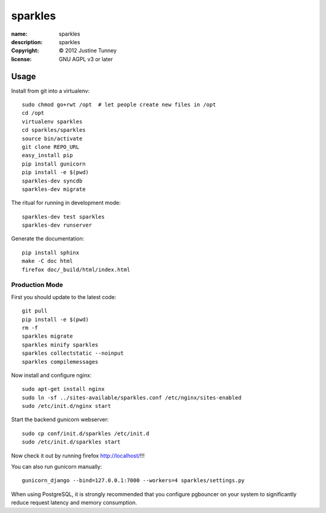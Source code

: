 .. -*-rst-*-

==========
 sparkles
==========

:name:        sparkles
:description: sparkles
:copyright:   © 2012 Justine Tunney
:license:     GNU AGPL v3 or later


Usage
=====

Install from git into a virtualenv::

    sudo chmod go+rwt /opt  # let people create new files in /opt
    cd /opt
    virtualenv sparkles
    cd sparkles/sparkles
    source bin/activate
    git clone REPO_URL
    easy_install pip
    pip install gunicorn
    pip install -e $(pwd)
    sparkles-dev syncdb
    sparkles-dev migrate

The ritual for running in development mode::

    sparkles-dev test sparkles
    sparkles-dev runserver

Generate the documentation::

    pip install sphinx
    make -C doc html
    firefox doc/_build/html/index.html


Production Mode
---------------

First you should update to the latest code::

    git pull
    pip install -e $(pwd)
    rm -f 
    sparkles migrate
    sparkles minify sparkles
    sparkles collectstatic --noinput
    sparkles compilemessages

Now install and configure nginx::

    sudo apt-get install nginx
    sudo ln -sf ../sites-available/sparkles.conf /etc/nginx/sites-enabled
    sudo /etc/init.d/nginx start

Start the backend gunicorn webserver::

    sudo cp conf/init.d/sparkles /etc/init.d
    sudo /etc/init.d/sparkles start

Now check it out by running firefox http://localhost/!!!

You can also run gunicorn manually::

    gunicorn_django --bind=127.0.0.1:7000 --workers=4 sparkles/settings.py

When using PostgreSQL, it is strongly recommended that you configure pgbouncer
on your system to significantly reduce request latency and memory consumption.
